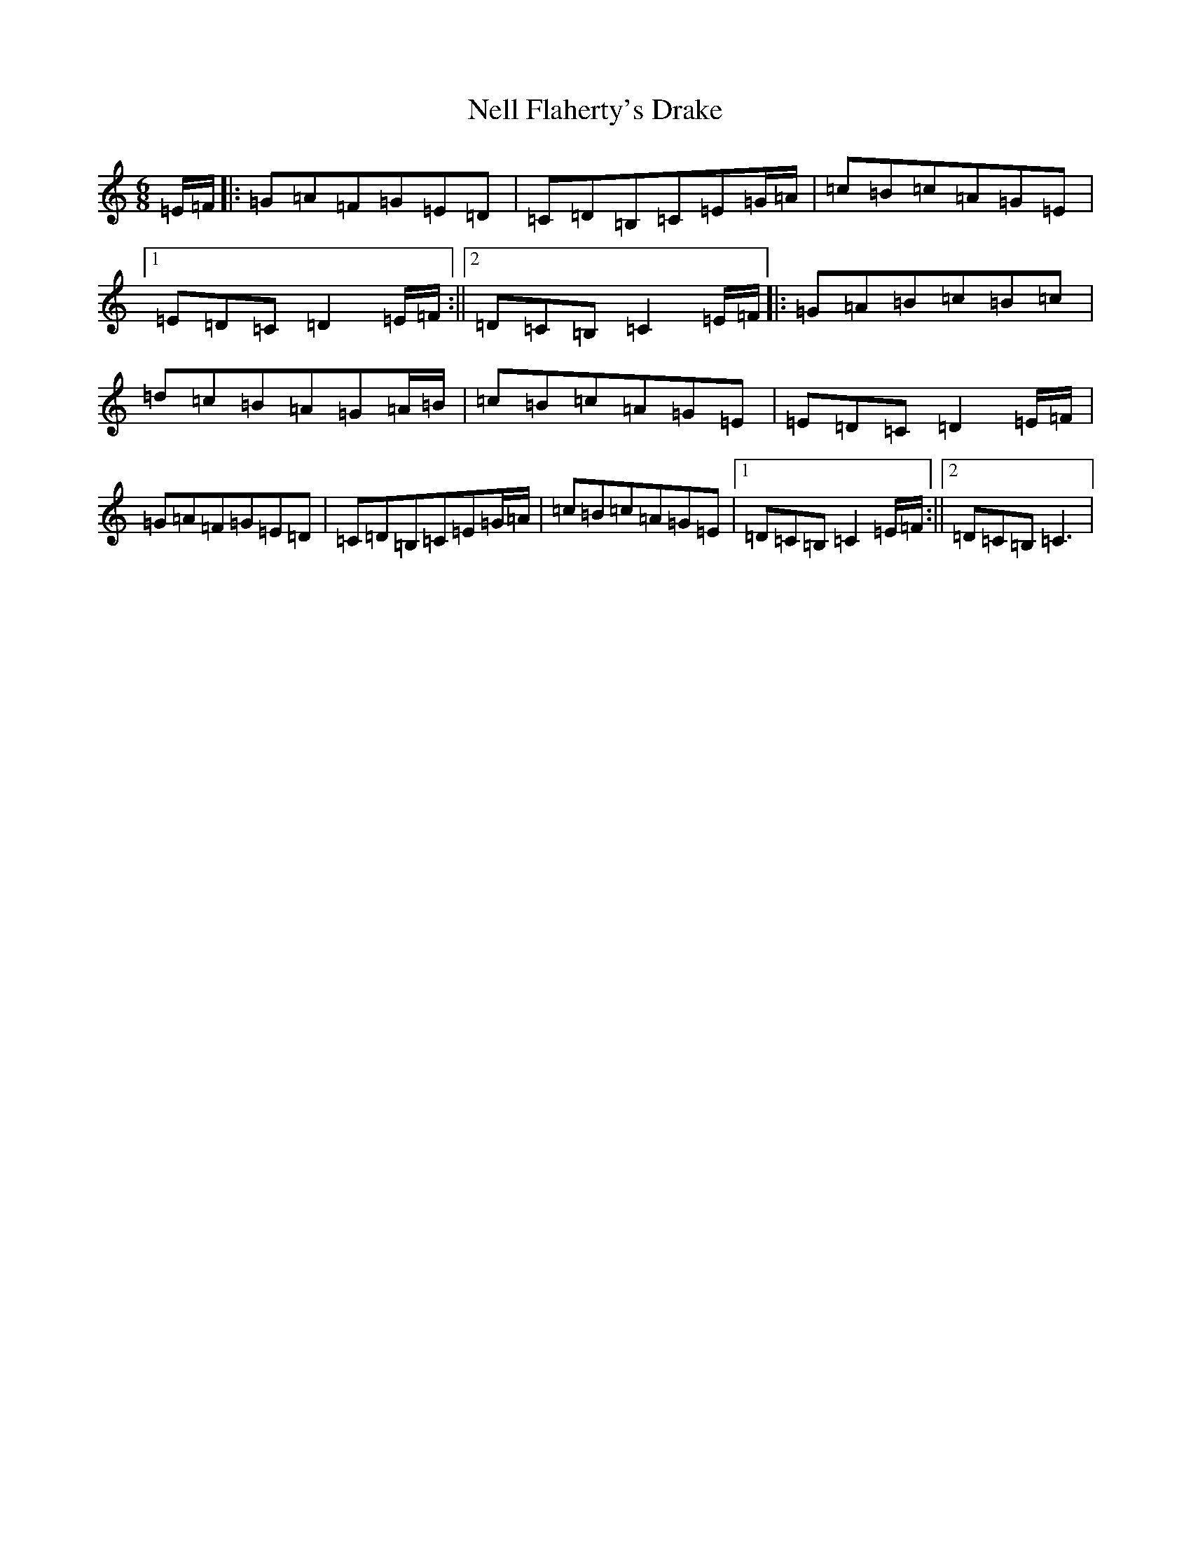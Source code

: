 X: 15336
T: Nell Flaherty's Drake
S: https://thesession.org/tunes/9767#setting9767
Z: C Major
R: jig
M: 6/8
L: 1/8
K: C Major
=E/2=F/2|:=G=A=F=G=E=D|=C=D=B,=C=E=G/2=A/2|=c=B=c=A=G=E|1=E=D=C=D2=E/2=F/2:||2=D=C=B,=C2=E/2=F/2|:=G=A=B=c=B=c|=d=c=B=A=G=A/2=B/2|=c=B=c=A=G=E|=E=D=C=D2=E/2=F/2|=G=A=F=G=E=D|=C=D=B,=C=E=G/2=A/2|=c=B=c=A=G=E|1=D=C=B,=C2=E/2=F/2:||2=D=C=B,=C3|